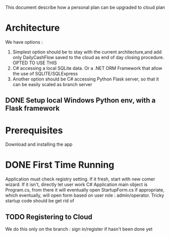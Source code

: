 This document describe how a personal plan can be upgraded to cloud plan

* Architecture
  We have options :
  1. Simplest option should be to stay with the current architecture,and add only DailyCashFlow saved to the cloud as end of day closing procedure. OPTED TO USE THIS
  2. C# accessing a local SQLite data. Or a .NET ORM Framework that allow the use of SQLITE/SQLExpress
  3. Another option should be C# accessing Python Flask server, so that it can be easily scaled as branch server
** DONE Setup local Windows Python env, with a Flask framework
* Prerequisites
  Download and installing the app
* DONE First Time Running
  Application must check registry setting. If it fresh, start with new comer wizard. If it isn't, directly let user work
  C# Application main object is Program.cs, from there it will eventually open StartupForm.cs if appropriate, which eventually, will open form based on user role : admin/operator.
  Tricky startup code should be get rid of
** TODO Registering to Cloud
   We do this only on the branch : sign in/register if hasn't been done yet
   
   
